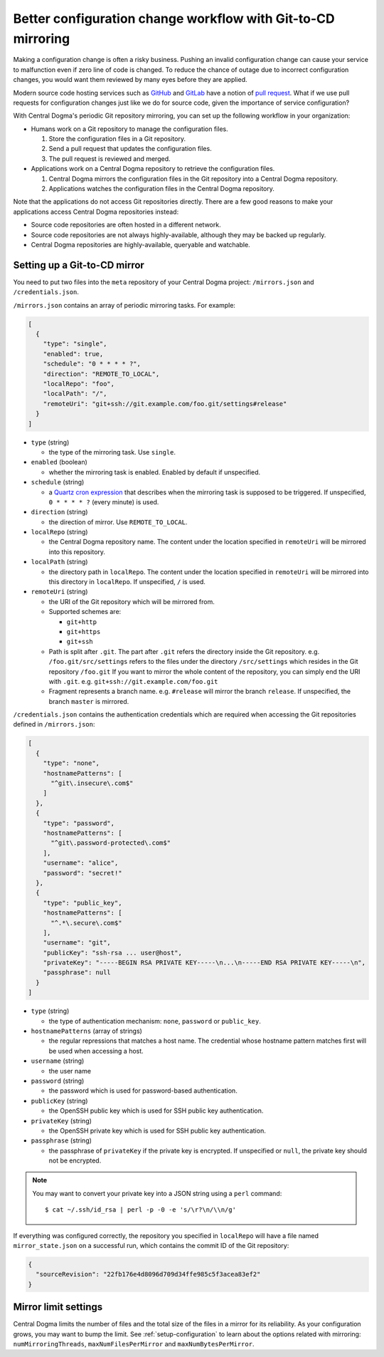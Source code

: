 .. _mirroring:

Better configuration change workflow with Git-to-CD mirroring
=============================================================
Making a configuration change is often a risky business. Pushing an invalid configuration change can cause your
service to malfunction even if zero line of code is changed. To reduce the chance of outage due to incorrect
configuration changes, you would want them reviewed by many eyes before they are applied.

Modern source code hosting services such as `GitHub <https://github.com/>`_ and `GitLab <https://about.gitlab.com/>`_
have a notion of `pull request <https://help.github.com/articles/about-pull-requests/>`_. What if we use pull
requests for configuration changes just like we do for source code, given the importance of service
configuration?

With Central Dogma's periodic Git repository mirroring, you can set up the following workflow in your
organization:

- Humans work on a Git repository to manage the configuration files.

  1. Store the configuration files in a Git repository.
  2. Send a pull request that updates the configuration files.
  3. The pull request is reviewed and merged.

- Applications work on a Central Dogma repository to retrieve the configuration files.

  1. Central Dogma mirrors the configuration files in the Git repository into a Central Dogma repository.
  2. Applications watches the configuration files in the Central Dogma repository.

Note that the applications do not access Git repositories directly. There are a few good reasons to make your
applications access Central Dogma repositories instead:

- Source code repositories are often hosted in a different network.
- Source code repositories are not always highly-available, although they may be backed up regularly.
- Central Dogma repositories are highly-available, queryable and watchable.

Setting up a Git-to-CD mirror
-----------------------------
You need to put two files into the ``meta`` repository of your Central Dogma project: ``/mirrors.json`` and
``/credentials.json``.

``/mirrors.json`` contains an array of periodic mirroring tasks. For example:

.. code-block:: json

    [
      {
        "type": "single",
        "enabled": true,
        "schedule": "0 * * * * ?",
        "direction": "REMOTE_TO_LOCAL",
        "localRepo": "foo",
        "localPath": "/",
        "remoteUri": "git+ssh://git.example.com/foo.git/settings#release"
      }
    ]

- ``type`` (string)

  - the type of the mirroring task. Use ``single``.

- ``enabled`` (boolean)

  - whether the mirroring task is enabled. Enabled by default if unspecified.

- ``schedule`` (string)

  - a `Quartz cron expression <http://www.quartz-scheduler.org/documentation/quartz-2.x/tutorials/crontrigger.html>`_
    that describes when the mirroring task is supposed to be triggered. If unspecified, ``0 * * * * ?``
    (every minute) is used.

- ``direction`` (string)

  - the direction of mirror. Use ``REMOTE_TO_LOCAL``.

- ``localRepo`` (string)

  - the Central Dogma repository name. The content under the location specified in ``remoteUri`` will be
    mirrored into this repository.

- ``localPath`` (string)

  - the directory path in ``localRepo``. The content under the location specified in ``remoteUri`` will be
    mirrored into this directory in ``localRepo``. If unspecified, ``/`` is used.

- ``remoteUri`` (string)

  - the URI of the Git repository which will be mirrored from.
  - Supported schemes are:

    - ``git+http``
    - ``git+https``
    - ``git+ssh``

  - Path is split after ``.git``. The part after ``.git`` refers the directory inside the Git repository.
    e.g. ``/foo.git/src/settings`` refers to the files under the directory ``/src/settings`` which resides in
    the Git repository ``/foo.git`` If you want to mirror the whole content of the repository, you can simply
    end the URI with ``.git``. e.g. ``git+ssh://git.example.com/foo.git``
  - Fragment represents a branch name. e.g. ``#release`` will mirror the branch ``release``. If unspecified,
    the branch ``master`` is mirrored.

``/credentials.json`` contains the authentication credentials which are required when accessing the Git
repositories defined in ``/mirrors.json``:

.. code-block:: json

    [
      {
        "type": "none",
        "hostnamePatterns": [
          "^git\.insecure\.com$"
        ]
      },
      {
        "type": "password",
        "hostnamePatterns": [
          "^git\.password-protected\.com$"
        ],
        "username": "alice",
        "password": "secret!"
      },
      {
        "type": "public_key",
        "hostnamePatterns": [
          "^.*\.secure\.com$"
        ],
        "username": "git",
        "publicKey": "ssh-rsa ... user@host",
        "privateKey": "-----BEGIN RSA PRIVATE KEY-----\n...\n-----END RSA PRIVATE KEY-----\n",
        "passphrase": null
      }
    ]

- ``type`` (string)

  - the type of authentication mechanism: ``none``, ``password`` or ``public_key``.

- ``hostnamePatterns`` (array of strings)

  - the regular repressions that matches a host name. The credential whose hostname pattern matches first will
    be used when accessing a host.

- ``username`` (string)

  - the user name

- ``password`` (string)

  - the password which is used for password-based authentication.

- ``publicKey`` (string)

  - the OpenSSH public key which is used for SSH public key authentication.

- ``privateKey`` (string)

  - the OpenSSH private key which is used for SSH public key authentication.

- ``passphrase`` (string)

  - the passphrase of ``privateKey`` if the private key is encrypted.
    If unspecified or ``null``, the private key should not be encrypted.

.. note::

    You may want to convert your private key into a JSON string using a ``perl`` command::

        $ cat ~/.ssh/id_rsa | perl -p -0 -e 's/\r?\n/\\n/g'

If everything was configured correctly, the repository you specified in ``localRepo`` will have a file named
``mirror_state.json`` on a successful run, which contains the commit ID of the Git repository:

.. code-block:: json

    {
      "sourceRevision": "22fb176e4d8096d709d34ffe985c5f3acea83ef2"
    }

Mirror limit settings
---------------------
Central Dogma limits the number of files and the total size of the files in a mirror for its reliability.
As your configuration grows, you may want to bump the limit. See :ref:`setup-configuration` to learn about
the options related with mirroring: ``numMirroringThreads``, ``maxNumFilesPerMirror`` and
``maxNumBytesPerMirror``.
